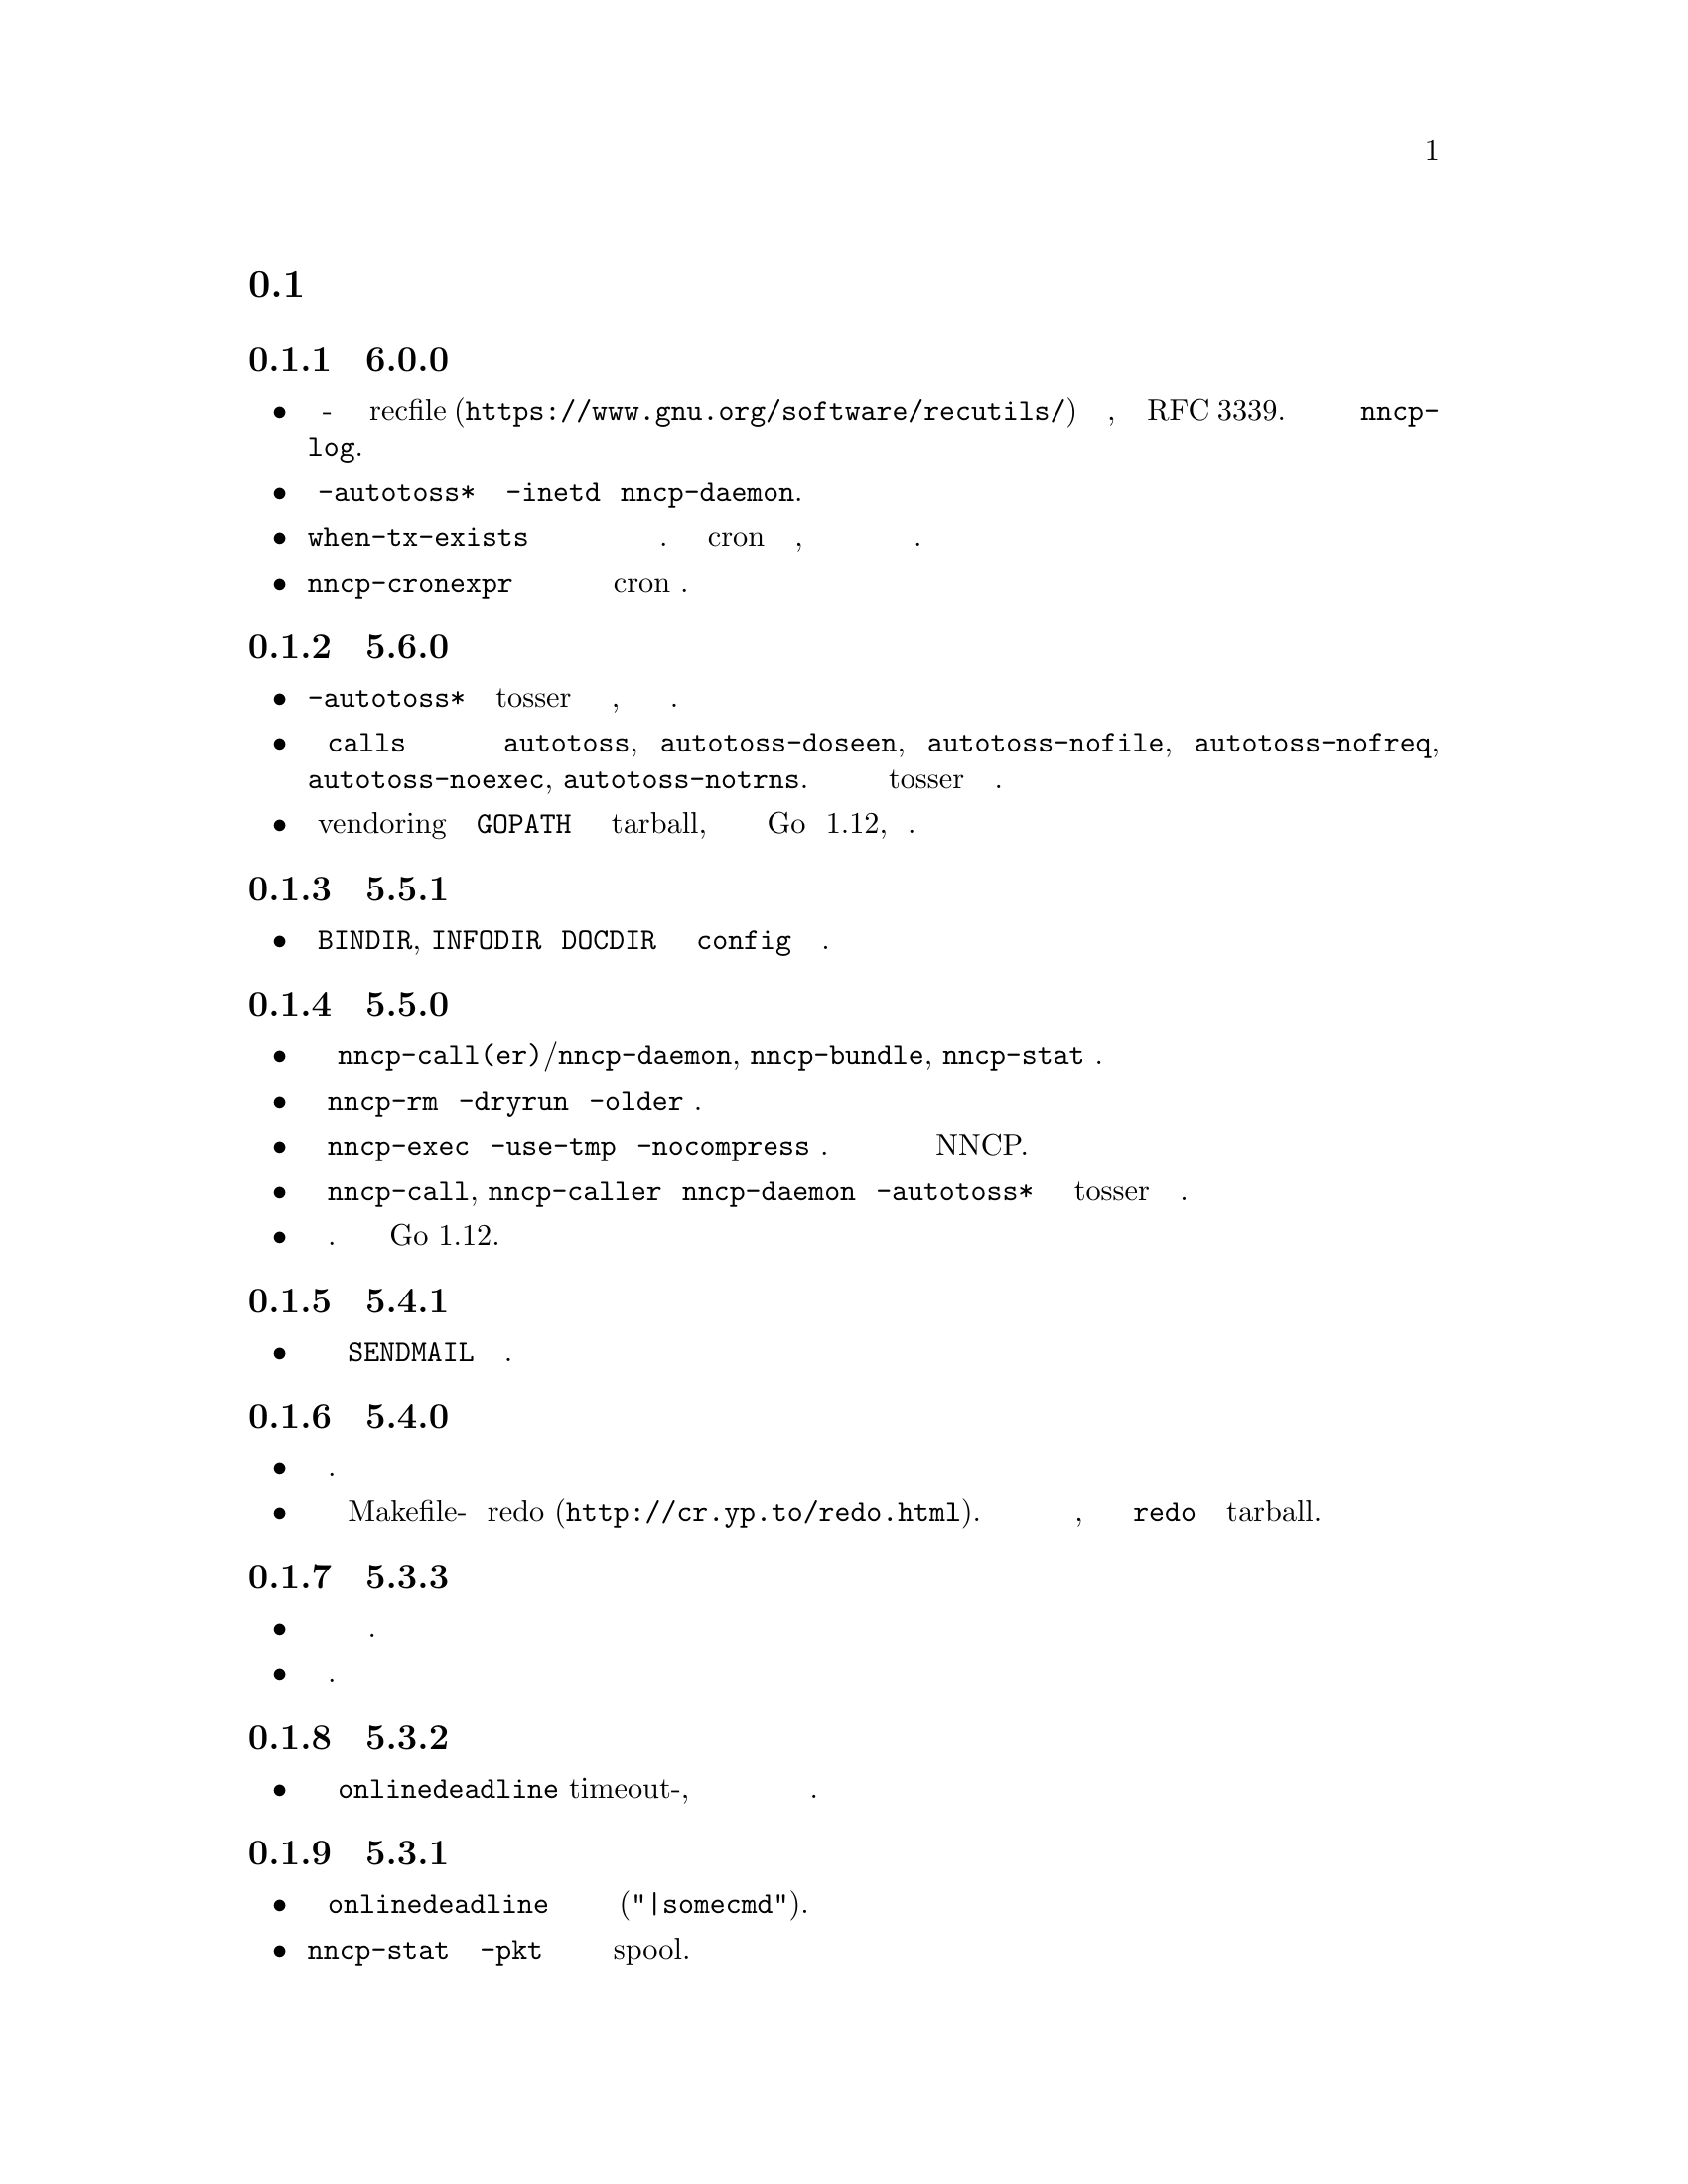 @node Новости
@section Новости

@node Релиз 6.0.0
@subsection Релиз 6.0.0
@itemize

@item
Журнал использует человеко-читаемый и легко обрабатываемый машиной
@url{https://www.gnu.org/software/recutils/, recfile} формат для своих
записей, вместо структурированных строчек RFC 3339. Старый формат
журналов не поддерживается @command{nncp-log}.

@item
Работоспособность @option{-autotoss*} опции с @option{-inetd} режимом
@command{nncp-daemon}.

@item
@option{when-tx-exists} опция вызова в конфигурационном файле позволяет
делать вызов только если имеются исходящие сообщения. Совмещённая с cron
выражением содержащим секунды, это можно использовать как возможность
вызова только при появлении исходящих пакетов.

@item
@command{nncp-cronexpr} команда позволяет проверить корректность и
ожидаемый результат от указанного cron выражения.

@end itemize

@node Релиз 5.6.0
@subsection Релиз 5.6.0
@itemize

@item
@option{-autotoss*} опции запускают tosser не после завершения вызова, а
во время него ежесекундно.

@item
В @option{calls} секции конфигурации появились опции
@option{autotoss}, @option{autotoss-doseen},
@option{autotoss-nofile}, @option{autotoss-nofreq},
@option{autotoss-noexec}, @option{autotoss-notrns}.
Вы можете настраивать опции автоматического tosser для каждого вызова.

@item
Использовать vendoring вместо переопределения @env{GOPATH} во время
установки tarball, так как текущая минимальная версия Go это 1.12,
поддерживающая модули.

@end itemize

@node Релиз 5.5.1
@subsection Релиз 5.5.1
@itemize

@item
Уважать @env{BINDIR}, @env{INFODIR} и @env{DOCDIR} переменные окружения
в @file{config} во время установки.

@end itemize

@node Релиз 5.5.0
@subsection Релиз 5.5.0
@itemize

@item
Исправления ошибок в @command{nncp-call(er)}/@command{nncp-daemon},
@command{nncp-bundle}, @command{nncp-stat} командах.

@item
У команды @command{nncp-rm} появились @option{-dryrun} и @option{-older} опции.

@item
У команды @command{nncp-exec} появились @option{-use-tmp} и
@option{-nocompress} опции. Несжатые пакеты не совместимы с предыдущими
версиями NNCP.

@item
У команд @command{nncp-call}, @command{nncp-caller} и @command{nncp-daemon}
появились @option{-autotoss*} опции для запуска tosser после завершения звонка.

@item
Обновлены зависимые библиотеки. Минимальная требуемая версия Go 1.12.

@end itemize

@node Релиз 5.4.1
@subsection Релиз 5.4.1
@itemize

@item
Исправлена ошибка с учётом @code{SENDMAIL} переменной при сборке.

@end itemize

@node Релиз 5.4.0
@subsection Релиз 5.4.0
@itemize

@item
Обновлены зависимые библиотеки.

@item
Система сборки переведена с Makefile-ов на @url{http://cr.yp.to/redo.html, redo}.
Это не должно повлиять на мейнтейнеров пакетов, так как минимальная
реализация @command{redo} включена в tarball.

@end itemize

@node Релиз 5.3.3
@subsection Релиз 5.3.3
@itemize

@item
Больше различных проверок в коде на ошибки.

@item
Обновлены зависимые библиотеки.

@end itemize

@node Релиз 5.3.2
@subsection Релиз 5.3.2
@itemize

@item
Исправлена некорректная логика @option{onlinedeadline} timeout-а, при
котором соединение могло не учитывать факты прихода пакетов и обрывать
связь.

@end itemize

@node Релиз 5.3.1
@subsection Релиз 5.3.1
@itemize

@item
Исправлена работоспособность @option{onlinedeadline} с адресами вызова
использующими внешние команды (@verb{#"|somecmd"#}).

@item
@command{nncp-stat} имеет опцию @option{-pkt} показывающую информацию по
каждому пакету в spool.

@end itemize

@node Релиз 5.3.0
@subsection Релиз 5.3.0
@itemize

@item
Сообщения прогресса содержат префикс, поясняющий выполняемое действие.

@item
Исправлено не происходящее дополнение (padding) handshake сообщений.

@item
Завершать все порождаемые в SP протоколе горутины, меньше утечек памяти.

@item
SP протокол порождает меньше вызовов записей (соответственно, и TCP
пакетов) в сокет.

@item
Проверять @option{onlinedeadline} и @option{maxonlinetime} ежесекундно,
независимо от чтения из сокета (раз в 10 секунд в худшем случае).

@item
Раз в минуту, если нет более никакого другого трафика, посылаются PING
пакеты в SP-соединении. Это позволит быстрее понимать что соединение
более не работоспособно.

@item
@command{nncp-toss} использует lock-file для предотвращения
одновременной обработки зашифрованных пакетов.

@end itemize

@node Релиз 5.2.1
@subsection Релиз 5.2.1
@itemize

@item
Исправлена обработка ошибки SP протокола, иногда вызывающая панику программы.

@end itemize

@node Релиз 5.2.0
@subsection Релиз 5.2.0
@itemize

@item
Большинство команд по умолчанию показывают однострочный прогресс
выполнения операции. Появились @option{-progress}, @option{-noprogress}
опции командной строки, @option{noprogress} опция конфигурационного
файла.

@item
Исправлен некорректный код возврата @command{nncp-check} команды,
который возвращал ошибку когда всё хорошо.

@item
Проверка свободного места для пакетов, во время выполнения
@command{nncp-bundle -rx}.

@end itemize

@node Релиз 5.1.2
@subsection Релиз 5.1.2
@itemize

@item
Исправлена @strong{критичная} уязвимость: аутентификация online нод
могла приводить к некорректной идентификации удалённой стороны, позволяя
скачивать чужие зашифрованные пакеты.

@item
Исправлена ошибка: в новосозданных конфигурационных файлах, приватный
публичный ключ Noise были поменяны местами, что приводило к
невозможности online аутентификации нод.

@item
Явная синхронизация (fsync) директорий для гарантированного
переименования файлов.

@end itemize

@node Релиз 5.1.1
@subsection Релиз 5.1.1
@itemize

@item
Исправлена работоспособность @command{nncp-file} с @option{-chunked 0} опцией.

@end itemize

@node Релиз 5.1.0
@subsection Релиз 5.1.0
@itemize

@item
@command{nncp-file} может отправлять директории, автоматически на лету
создавая pax архив.

@item
Во время создания исходящих сообщений проверяется наличие свободного
места на файловой системе.

@item
@option{freq}, @option{freqminsize}, @option{freqchunked} опции
конфигурационного файла заменены на структуру
@option{freq: @{path: ..., minsize: ..., chunked: ...@}}.

@item
Добавлена @option{freq.maxsize} опция конфигурационного файл,
запрещающая ответ на файловый запрос больше заданного размера.

@item
Возможность оповещения об успешно выполненных командах (exec) через
@option{notify.exec} опцию конфигурационного файла.

@end itemize

@node Релиз 5.0.0
@subsection Релиз 5.0.0
@itemize

@item
@strong{Несовместимое} изменение формата конфигурационного файла:
YAML заменён на Hjson, из-за его гораздо большей простоты, без
заметной потери функционала и удобства.

@item
@strong{Несовместимое} изменение формата простых пакетов. Работа со
старыми версиями не поддерживается. @code{zlib} сжатие заменено на
@code{Zstandard}, так как оно значительно быстрее и эффективнее, не
смотря на то, что версия библиотеки ещё не проверена временем.

@item
Возможность соединяться с удалёнными нодами не только по TCP, но и через
pipe вызов сторонней команды.

@item
@command{nncp-cfgnew} генерирует конфигурационный файл с множеством
комментариев. Можно использовать @option{-nocomments} опцию для старого
поведения.

@item
Дубликаты имён файлов имеют суффикс @file{.CTR}, вместо @file{CTR},
чтобы избежать возможных коллизий с @file{.nncp.chunkCTR}.

@item
Возможность переопределить umask процесса через опцию конфигурационного
файла.

@item
По умолчанию файлы и директории создаются с 666/777 правами доступа,
позволяя управлять ими @command{umask}-ом.

@item
Обновлены зависимости.

@item
Полное использование go модулей для управления зависимостями
(используется @code{go.cypherpunks.ru/nncp/v5} namespace).

@item
Отмена автоматического использования более новых версий GNU GPL
(лицензия проекта GNU GPLv3-только).

@end itemize

@node Релиз 4.1
@subsection Релиз 4.1
@itemize
@item Восстановлена работоспособность на GNU/Linux системах и Go версии 1.10.
@end itemize

@node Релиз 4.0
@subsection Релиз 4.0
@itemize

@item
@strong{Несовместимое} изменение формата зашифрованных и eblob пакетов:
используется AEAD режим шифрования с 128 КиБ блоками, так как раньше
@command{nncp-toss} не проверял MAC зашифрованного пакета прежде чем
отсылать дешифрованные данные внешней команде. Старые версии не
поддерживаются.

@item
Проверка доступного места перед копированием во время работы
@command{nncp-xfer}, @command{nncp-daemon}, @command{nncp-call(er)}.

@item
@command{nncp-call} имеет возможность только показывать список пакетов
на удалённой машине, без их передачи.

@item
@command{nncp-call} имеет возможность передавать только чётко указанные пакеты.

@item
Восстановлена работоспособность @option{xxrate} настройки в
@option{calls} секции конфигурационного файла.

@item
Зависимые библиотеки обновлены.

@item
Небольшие исправления ошибок.

@item
Начало использования @code{go.mod} подсистемы.

@end itemize

@node Релиз 3.4
@subsection Релиз 3.4
@itemize
@item @command{nncp-daemon} может быть запущен как @command{inetd}-служба.
@end itemize

@node Релиз 3.3
@subsection Релиз 3.3
@itemize

@item
@command{nncp-daemon}, @command{nncp-call}, @command{nncp-caller}
проверяют существование @file{.seen} файла и расценивают его как то, что
файл уже был скачан. Возможно передача данных была осуществлена
сторонним способом и удалённая сторона должна быть оповещена об этом.

@item
Если более высокоприоритетный пакет попадает в спул, то
@command{nncp-daemon} добавит его в очередь отправки первым, прерывая
низкоприоритетные передачи.

@item
К средствам связанным с online-соединениями (@command{nncp-daemon},
@command{nncp-call}, @command{nncp-caller}) добавлен простой
ограничитель скорости.

@item
Возможность задания приоритета символьными обозначениями:
@verb{|NORMAL|}, @verb{|BULK+10|}, @verb{|PRIORITY-5|}, итд.

@item
Изменены значения приоритетов по-умолчанию:
для @command{nncp-exec} с 64 на 96,
для @command{nncp-freq} с 64 на 160,
для @command{nncp-file} с 196 на 224.

@end itemize

@node Релиз 3.2
@subsection Релиз 3.2
@itemize
@item
@strong{Несовместимое} изменение формата @emph{bundle} архивов и
работоспособность @command{nncp-bundle} команды с Go 1.10+. Bundle
должен быть корректным tar архивом, но Go 1.9 делал его недействительным
из-за длинных путей внутри. NNCP нечаянно был зависим от этой баги.
Явное добавление @file{NNCP/} директории в архив восстанавливает
работоспособность с корректными tar архивами.
@end itemize

@node Релиз 3.1
@subsection Релиз 3.1
@itemize
@item
Возможность отключать пересылку через промежуточные ноды используя
@verb{|-via -|} опцию командной строки.
@end itemize

@node Релиз 3.0
@subsection Релиз 3.0
@itemize

@item
@strong{Несовместимое} изменение формата простых пакетов. Работа со
старыми версиями не поддерживается.

@item
Добавлена возможность удалённого исполнения команд, путём
конфигурирования @option{exec} опции конфигурационного файла и
использования команды @command{nncp-exec}:
    @itemize
    @item
    Команда @command{nncp-mail} заменена более гибкой и широкой
    @command{nncp-exec}. Вместо вызова @verb{|nncp-mail NODE RECIPIENT|}
    нужно использовать @verb{|nncp-exec NODE sendmail RECIPIENT|}.
    @item
    @option{sendmail} опция конфигурационного файла заменена на более гибкую
    @option{exec}. @verb{|sendmail: [...]|} нужно заменить на @verb{|exec:
    sendmail: [...]|}.
    @end itemize

@item
Возможность переопределить @option{via} опцию конфигурации для целевого
узла через @option{-via} опцию командной строки для следующих команд:
@command{nncp-file}, @command{nncp-freq}, @command{nncp-exec}.

@item
Chunked файлы, меньшего размера чем указанный chunk, отправляются просто
в виде одного файла.

@item
Exec команды вызываются с дополнительными переменными окружения
@env{NNCP_NICE} и @env{NNCP_SELF}.

@item
Отправляемые файлы в ответ на запрос имеют приоритет указанный в запросе.
Указать их желаемый приоритет во время вызова @command{nncp-freq} можно
аргументом @option{-replynice}.

@item
Команде @command{nncp-toss} можно сказать не обрабатывать определённые
типы пакетов, за счёт опций @option{-nofile}, @option{-nofreq},
@option{-noexec}, @option{-notrns}.

@item
По-умолчанию @command{nncp-file} команда для
@option{-minsize}/@option{-chunked} опций использует
@option{FreqMinSize}/@option{FreqChunked} из конфигурационного файла.
Это можно отключить указав нулевое значение.

@end itemize

@node Релиз 2.0
@subsection Релиз 2.0
@itemize

@item
@strong{Несовместимое} изменение формата зашифрованных и eblob пакетов.
Работа со старыми версиями не поддерживается.

@item
Алгоритм шифрования Twofish заменён на ChaCha20. Он намного быстрее.
Одним криптографическим примитивом меньше.

@item
HKDF-BLAKE2b-256 KDF алгоритм заменён на BLAKE2Xb XOF. Ещё одним
криптографическим примитивом меньше (предполагая, что BLAKE2X
практически идентичен BLAKE2).

@end itemize

@node Релиз 1.0
@subsection Релиз 1.0
@itemize

@item
@strong{Несовместимое} изменение формата зашифрованных пакетов. Работа
со старыми версиями не поддерживается.

@item
@command{nncp-bundle} команда может создавать потоки зашифрованных
пакетов или потреблять их. Это полезно когда речь идёт о
@code{stdin}/@code{stdout} методах передачи (например запись на CD-ROM
без создания промежуточного подготовленного ISO образа или работа с
ленточными накопителями).

@item
@command{nncp-toss} команда может создавать @file{.seen} файлы,
предотвращая приём дублированных пакетов.

@item
В команде @command{nncp-call} разрешается иметь только одного
обработчика контрольной суммы в фоне. Это полезно когда тысячи маленьких
входящих пакетов могут создать много горутин.

@item
Возможность переопределить путь до spool директории и файла журнала
через аргумент командной строки или переменную окружения.

@item
@command{nncp-rm} команда может удалять все исходящие/входящие,
@file{.seen}, @file{.part}, @file{.lock} и временные файлы.

@end itemize

@node Релиз 0.12
@subsection Релиз 0.12
@itemize
@item Команда sendmail вызывается с @env{NNCP_SENDER} переменной окружения.
@end itemize

@node Релиз 0.11
@subsection Релиз 0.11
@itemize
@item Вывод команды @command{nncp-stat} отсортирован по имени ноды.
@end itemize

@node Релиз 0.10
@subsection Релиз 0.10
@itemize
@item
@file{DST} аргумент @command{nncp-freq} команды теперь опционален.
По-умолчанию будет подставлен последний элемент @file{SRC} пути.
@end itemize

@node Релиз 0.9
@subsection Релиз 0.9
@itemize
@item
Исправлена обработка @option{-rx}/@option{-tx} опций @command{nncp-call}
команды. Они игнорировались.
@end itemize

@node Релиз 0.8
@subsection Релиз 0.8
@itemize
@item
Небольшое исправление ошибки в команде @command{nncp-file}, где опция
@option{-minsize} для передачи без разбиения на части была в байтах, а
не KiB-ах.
@end itemize

@node Релиз 0.7
@subsection Релиз 0.7
@itemize

@item
Возможность предоставлять данные для @command{nncp-file} через
стандартный ввод, используя временный зашифрованный файл для этого.

@item
Появилась возможность передачи файлов разбитых на части, с сопутствующей
@command{nncp-reass} командой и @option{freqchunked} опцией
конфигурационного файла. Полезно для передачи больших файлов через
маленькие устройства хранения.

@item
@option{freqminsize} опция конфигурационного файла, аналогичная
@option{-minsize}.

@item
Опция @option{-force} команды @command{nncp-xfer} переименована в
@option{-mkdir} для ясности.

@item
Опция @option{-minsize} задаётся в KiB, а не байтах, для удобства.

@item
Команда @command{nncp-newcfg} переименована в @command{nncp-cfgnew},
а @command{nncp-mincfg} в @command{nncp-cfgmin}, для того чтобы они
имели общий префикс и были сгруппированы для удобства.

@item
Появилась команда @command{nncp-cfgenc}, позволяющая
шифровать/дешифровать конфигурационный файл, чтобы безопасно его хранить
без использования OpenPGP или других подобных инструментов.

@item
Обновлены зависимые криптографические библиотеки.

@end itemize

@node Релиз 0.6
@subsection Релиз 0.6
@itemize
@item Появилась небольшая команда @command{nncp-rm}.
@item Обновлены зависимые криптографические библиотеки.
@end itemize

@node Релиз 0.5
@subsection Релиз 0.5
@itemize
@item
Тривиальное небольшое исправление в значениях приоритетов по-умолчанию в
@command{nncp-file} и @command{nncp-freq} командах.
@end itemize

@node Релиз 0.4
@subsection Релиз 0.4
@itemize

@item
Небольшое исправление в @command{nncp-call}, @command{nncp-caller},
@command{nncp-daemon}: иногда они могли падать с segmentation fault
ошибкой (данные не терялись).

@item
@command{nncp-newnode} переименована в @command{nncp-newcfg} --
это короче и удобнее для использования.

@item
Появилась команда @command{nncp-mincfg}: вспомогательная утилита
позволяющая создать минималистичный урезанный конфигурационный файл без
приватных ключей, что полезно во время использования @command{nncp-xfer}.

@end itemize

@node Релиз 0.3
@subsection Релиз 0.3
@itemize
@item Исправлена совместимость с Go 1.6.
@end itemize

@node Релиз 0.2
@subsection Релиз 0.2
@itemize

@item
@strong{Несовместимое} изменение формата пакета (магическое число тоже
изменено): поле размера пакета шифруется и не посылается в открытом виде.

@item
@option{-minsize} опция даёт возможность автоматически дополнять
исходящие пакеты до указанного минимального размера.

@item
@command{nncp-daemon} и @command{nncp-call}/@command{nncp-caller} всегда
в фоне проверяют появление исходящих @emph{tx} пакетов пока подключены.
Удалённая сторона сразу же оповещается об этом.

@item
@option{-onlinedeadline} опция даёт возможность выставления timeout-а на
неактивность в online соединении, когда оно должно быть отключено. Она
может быть использована для сохранения соединения на долгое время.

@item
@option{-maxonlinetime} опция даёт возможность указания максимального
возможного времени жизни соединения.

@item
Появилась @command{nncp-caller} команда: клиент TCP-демона работающий по
cron-у.

@item
@command{nncp-pkt} команда может разжимать данные.

@end itemize
